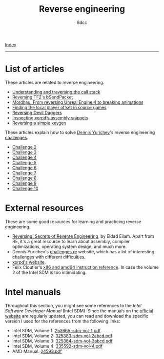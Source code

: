 #+TITLE: Reverse engineering
#+AUTHOR: 8dcc
#+OPTIONS: toc:nil num:nil
#+STARTUP: nofold
#+HTML_HEAD: <link rel="icon" type="image/x-icon" href="../img/favicon.png" />
#+HTML_HEAD: <link rel="stylesheet" type="text/css" href="../css/main.css" />

[[file:../index.org][Index]]

-----

* List of articles
:PROPERTIES:
:CUSTOM_ID: list-of-articles
:END:

These articles are related to reverse engineering.

- [[file:understanding-call-stack.org][Understanding and traversing the call stack]]
- [[file:reversing-tf2-bsendpacket.org][Reversing TF2's bSendPacket]]
- [[file:reversing-mordhau.org][Mordhau: From reversing Unreal Engine 4 to breaking animations]]
- [[file:cs-source-localplayer.org][Finding the local player offset in source games]]
- [[file:devildaggers.org][Reversing Devil Daggers]]
- [[file:xorpd-book.org][Inspecting xorpd’s assembly snippets]]
- [[file:reversing-keygen.org][Reversing a simple keygen]]

These articles explain how to solve [[https://yurichev.com/][Dennis Yurichev]]'s reverse engineering
[[https://challenges.re/][challenges]].

- [[file:challenge2.org][Challenge 2]]
- [[file:challenge3.org][Challenge 3]]
- [[file:challenge4.org][Challenge 4]]
- [[file:challenge5.org][Challenge 5]]
- [[file:challenge6.org][Challenge 6]]
- [[file:challenge7.org][Challenge 7]]
- [[file:challenge8.org][Challenge 8]]
- [[file:challenge9.org][Challenge 9]]
- [[file:challenge10.org][Challenge 10]]

* External resources
:PROPERTIES:
:CUSTOM_ID: external-resources
:END:

These are some good resources for learning and practicing reverse engineering.

- [[https://en.wikipedia.org/wiki/Reversing:_Secrets_of_Reverse_Engineering][Reversing: Secrets of Reverse Engineering]], by Eldad Eilam. Apart from RE, it's
  a great resource to learn about assembly, compiler optimizations, operating
  system design, and much more.
- Dennis Yurichev's [[https://challenges.re/][challenges.re]] website, which has a lot of interesting
  challenges with different difficulties.
- [[https://www.xorpd.net/][xorpd's website]].
- Félix Cloutier's [[https://www.felixcloutier.com/x86/][x86 and amd64 instruction reference]]. In case the volume 2 of
  the Intel SDM is too intimidating.

* Intel manuals
:PROPERTIES:
:CUSTOM_ID: intel-manuals
:END:

Throughout this section, you might see some references to the /Intel Software
Developer Manual/ (Intel SDM). Since the manuals on the [[https://www.intel.com/content/www/us/en/developer/articles/technical/intel-sdm.html][official website]] are
regularly updated, you can read and download the specific version I used for the
references from the following links:

- Intel SDM, Volume 1: [[file:../manuals/intel-sdm-vol-1.pdf][253665-sdm-vol-1.pdf]]
- Intel SDM, Volume 2: [[file:../manuals/intel-sdm-vol-2abcd.pdf][325383-sdm-vol-2abcd.pdf]]
- Intel SDM, Volume 3: [[file:../manuals/intel-sdm-vol-3abcd.pdf][325384-sdm-vol-3abcd.pdf]]
- Intel SDM, Volume 4: [[file:../manuals/intel-sdm-vol-4.pdf][335592-sdm-vol-4.pdf]]
- AMD Manual: [[file:../manuals/amd-manual.pdf][24593.pdf]]

